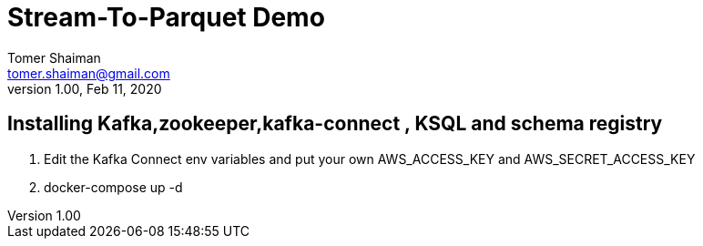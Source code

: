 = Stream-To-Parquet Demo
Tomer Shaiman <tomer.shaiman@gmail.com>
v1.00, Feb 11, 2020


== Installing Kafka,zookeeper,kafka-connect , KSQL and schema registry

1. Edit the Kafka Connect env variables and put your own AWS_ACCESS_KEY and AWS_SECRET_ACCESS_KEY
2. docker-compose up -d

==========================================

